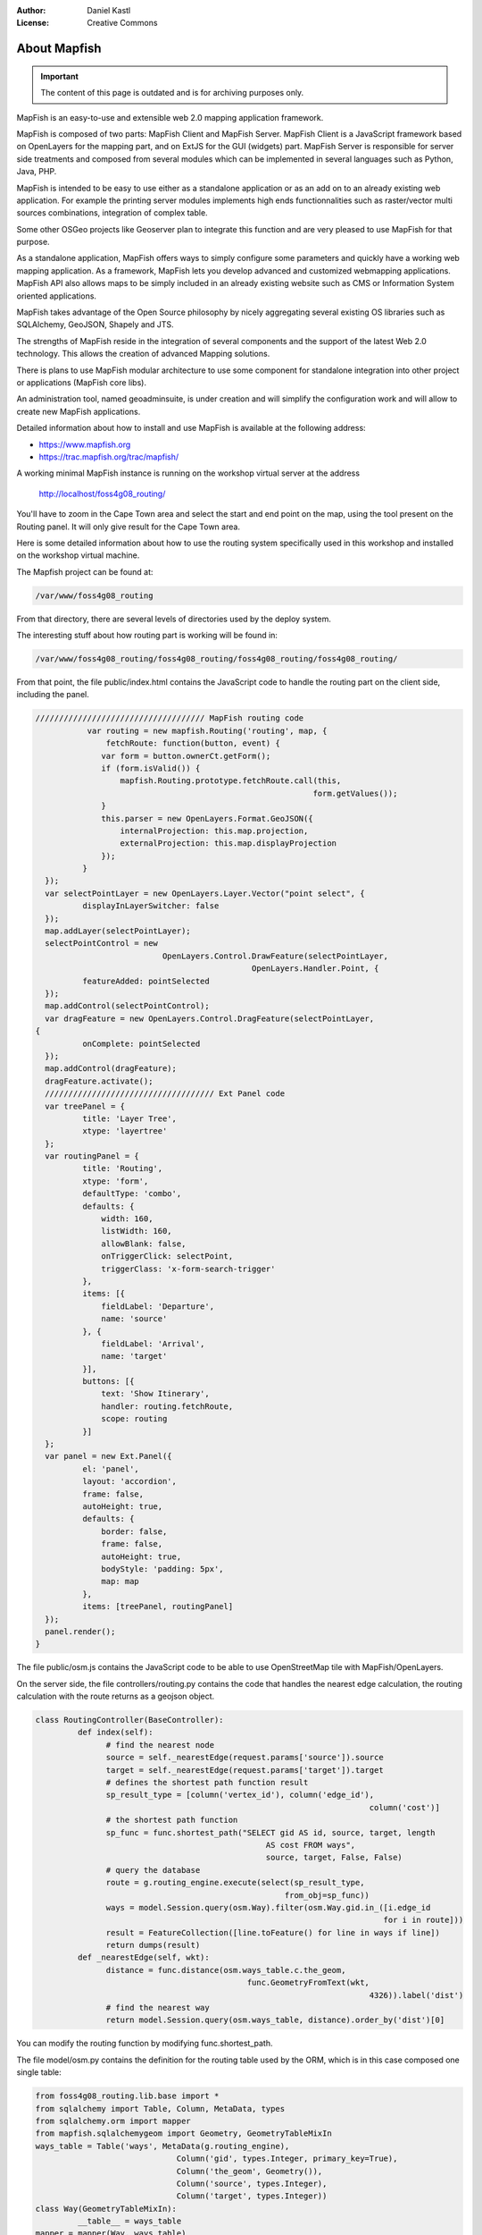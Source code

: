 :Author: Daniel Kastl
:License: Creative Commons

.. _foss4g2008-ch03:

================================================================
About Mapfish
================================================================

.. important::

	The content of this page is outdated and is for archiving purposes only.

MapFish is an easy-to-use and extensible web 2.0 mapping application framework.

MapFish is composed of two parts: MapFish Client and MapFish Server. MapFish
Client is a JavaScript framework based on OpenLayers for the mapping part, and
on ExtJS for the GUI (widgets) part. MapFish Server is responsible for server
side treatments and composed from several modules which can be implemented in
several languages such as Python, Java, PHP.

MapFish is intended to be easy to use either as a standalone application or as
an add on to an already existing web application. For example the printing
server modules implements high ends functionnalities such as raster/vector multi
sources combinations, integration of complex table.

Some other OSGeo projects like Geoserver plan to integrate this function and are
very pleased to use MapFish for that purpose.


As a standalone application, MapFish offers ways to simply configure some
parameters and quickly have a working web mapping application. As a framework,
MapFish lets you develop advanced and customized webmapping applications.
MapFish API also allows maps to be simply included in an already existing
website such as CMS or Information System oriented applications.

MapFish takes advantage of the Open Source philosophy by nicely aggregating
several existing OS libraries such as SQLAlchemy, GeoJSON, Shapely and JTS.


The strengths of MapFish reside in the integration of several components and the
support of the latest Web 2.0 technology. This allows the creation of advanced
Mapping solutions.

There is plans to use MapFish modular architecture to use some component for
standalone integration into other project or applications (MapFish core libs).


An administration tool, named geoadminsuite, is under creation and will simplify the configuration
work and will allow to create new MapFish applications.

Detailed information about how to install and use MapFish is available at the
following address:

* https://www.mapfish.org
* https://trac.mapfish.org/trac/mapfish/

A working minimal MapFish instance is running on the workshop virtual server at
the address

	http://localhost/foss4g08_routing/

You'll have to zoom in the Cape Town area and select the start and end point on
the map, using the tool present on the Routing panel. It will only give result
for the Cape Town area.

Here is some detailed information about how to use the routing system
specifically used in this workshop and installed on the workshop virtual
machine.

The Mapfish project can be found at:

.. code-block:: bash

	/var/www/foss4g08_routing


From that directory, there are several levels of directories used by the deploy
system.

The interesting stuff about how routing part is working will be found in:

.. code-block:: bash

	/var/www/foss4g08_routing/foss4g08_routing/foss4g08_routing/foss4g08_routing/


From that point, the file public/index.html contains the JavaScript code to
handle the routing part on the client side, including the panel.

.. code-block:: js

	//////////////////////////////////// MapFish routing code
		   var routing = new mapfish.Routing('routing', map, {
		       fetchRoute: function(button, event) {
		      var form = button.ownerCt.getForm();
		      if (form.isValid()) {
		          mapfish.Routing.prototype.fetchRoute.call(this,
		                                                   form.getValues());
		      }
		      this.parser = new OpenLayers.Format.GeoJSON({
		          internalProjection: this.map.projection,
		          externalProjection: this.map.displayProjection
		      });
		  }
	  });
	  var selectPointLayer = new OpenLayers.Layer.Vector("point select", {
		  displayInLayerSwitcher: false
	  });
	  map.addLayer(selectPointLayer);
	  selectPointControl = new
		                   OpenLayers.Control.DrawFeature(selectPointLayer,
		                                      OpenLayers.Handler.Point, {
		  featureAdded: pointSelected
	  });
	  map.addControl(selectPointControl);
	  var dragFeature = new OpenLayers.Control.DragFeature(selectPointLayer,
	{
		  onComplete: pointSelected
	  });
	  map.addControl(dragFeature);
	  dragFeature.activate();
	  //////////////////////////////////// Ext Panel code
	  var treePanel = {
		  title: 'Layer Tree',
		  xtype: 'layertree'
	  };
	  var routingPanel = {
		  title: 'Routing',
		  xtype: 'form',
		  defaultType: 'combo',
		  defaults: {
		      width: 160,
		      listWidth: 160,
		      allowBlank: false,
		      onTriggerClick: selectPoint,
		      triggerClass: 'x-form-search-trigger'
		  },
		  items: [{
		      fieldLabel: 'Departure',
		      name: 'source'
		  }, {
		      fieldLabel: 'Arrival',
		      name: 'target'
		  }],
		  buttons: [{
		      text: 'Show Itinerary',
		      handler: routing.fetchRoute,
		      scope: routing
		  }]
	  };
	  var panel = new Ext.Panel({
		  el: 'panel',
		  layout: 'accordion',
		  frame: false,
		  autoHeight: true,
		  defaults: {
		      border: false,
		      frame: false,
		      autoHeight: true,
		      bodyStyle: 'padding: 5px',
		      map: map
		  },
		  items: [treePanel, routingPanel]
	  });
	  panel.render();
	}


The file public/osm.js contains the JavaScript code to be able to use
OpenStreetMap tile with MapFish/OpenLayers.


On the server side, the file controllers/routing.py contains the code that
handles the nearest edge calculation, the routing calculation with the route
returns as a geojson object.

.. code-block:: py

	class RoutingController(BaseController):
		 def index(self):
		       # find the nearest node
		       source = self._nearestEdge(request.params['source']).source
		       target = self._nearestEdge(request.params['target']).target
		       # defines the shortest path function result
		       sp_result_type = [column('vertex_id'), column('edge_id'),
		                                                               column('cost')]
		       # the shortest path function
		       sp_func = func.shortest_path("SELECT gid AS id, source, target, length
		                                         AS cost FROM ways",
		                                         source, target, False, False)
		       # query the database
		       route = g.routing_engine.execute(select(sp_result_type,
		                                             from_obj=sp_func))
		       ways = model.Session.query(osm.Way).filter(osm.Way.gid.in_([i.edge_id
		                                                                  for i in route]))
		       result = FeatureCollection([line.toFeature() for line in ways if line])
		       return dumps(result)
		 def _nearestEdge(self, wkt):
		       distance = func.distance(osm.ways_table.c.the_geom,
		                                     func.GeometryFromText(wkt,
		                                                               4326)).label('dist')
		       # find the nearest way
		       return model.Session.query(osm.ways_table, distance).order_by('dist')[0]


You can modify the routing function by modifying func.shortest_path.

The file model/osm.py contains the definition for the routing table used by the
ORM, which is in this case composed one single table:

.. code-block:: py

	from foss4g08_routing.lib.base import *
	from sqlalchemy import Table, Column, MetaData, types
	from sqlalchemy.orm import mapper
	from mapfish.sqlalchemygeom import Geometry, GeometryTableMixIn
	ways_table = Table('ways', MetaData(g.routing_engine),
		                      Column('gid', types.Integer, primary_key=True),
		                      Column('the_geom', Geometry()),
		                      Column('source', types.Integer),
		                      Column('target', types.Integer))
	class Way(GeometryTableMixIn):
		 __table__ = ways_table
	mapper = mapper(Way, ways_table)


